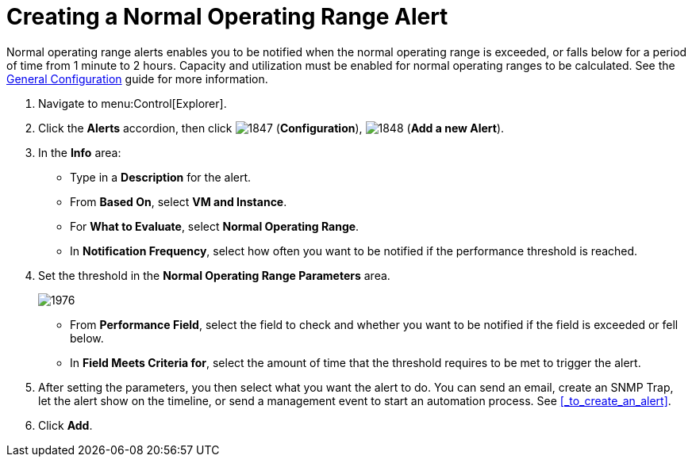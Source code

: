 [[_to_create_a_normal_operating_range_alert]]
= Creating a Normal Operating Range Alert

Normal operating range alerts enables you to be notified when the normal operating range is exceeded, or falls below for a period of time from 1 minute to 2 hours.
Capacity and utilization must be enabled for normal operating ranges to be calculated.
See the https://access.redhat.com/documentation/en/red-hat-cloudforms/4.0/general-configuration/general-configuration[General Configuration] guide for more information.

. Navigate to menu:Control[Explorer].
. Click the *Alerts* accordion, then click  image:images/1847.png[] (*Configuration*),  image:images/1848.png[] (*Add a new Alert*).
. In the *Info* area:
+
* Type in a *Description* for the alert.
* From *Based On*, select *VM and Instance*.
* For *What to Evaluate*, select *Normal Operating Range*.
* In *Notification Frequency*, select how often you want to be notified if the performance threshold is reached.

. Set the threshold in the *Normal Operating Range Parameters* area.
+

image::images/1976.png[]
+
* From *Performance Field*, select the field to check and whether you want to be notified if the field is exceeded or fell below.
* In *Field Meets Criteria for*, select the amount of time that the threshold requires to be met to trigger the alert.

. After setting the parameters, you then select what you want the alert to do.
  You can send an email, create an SNMP Trap, let the alert show on the timeline, or send a management event to start an automation process.
  See <<_to_create_an_alert>>.
. Click *Add*.
